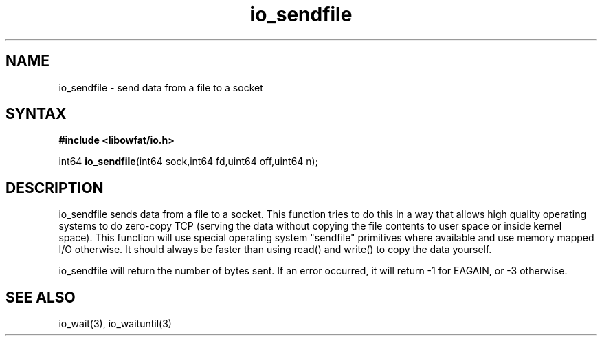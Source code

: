 .TH io_sendfile 3
.SH NAME
io_sendfile \- send data from a file to a socket
.SH SYNTAX
.B #include <libowfat/io.h>

int64 \fBio_sendfile\fP(int64 sock,int64 fd,uint64 off,uint64 n);
.SH DESCRIPTION
io_sendfile sends data from a file to a socket.  This function tries to
do this in a way that allows high quality operating systems to do
zero-copy TCP (serving the data without copying the file contents to
user space or inside kernel space).  This function will use special
operating system "sendfile" primitives where available and use memory
mapped I/O otherwise.  It should always be faster than using read() and
write() to copy the data yourself.

io_sendfile will return the number of bytes sent.  If an error occurred,
it will return -1 for EAGAIN, or -3 otherwise.
.SH "SEE ALSO"
io_wait(3), io_waituntil(3)
